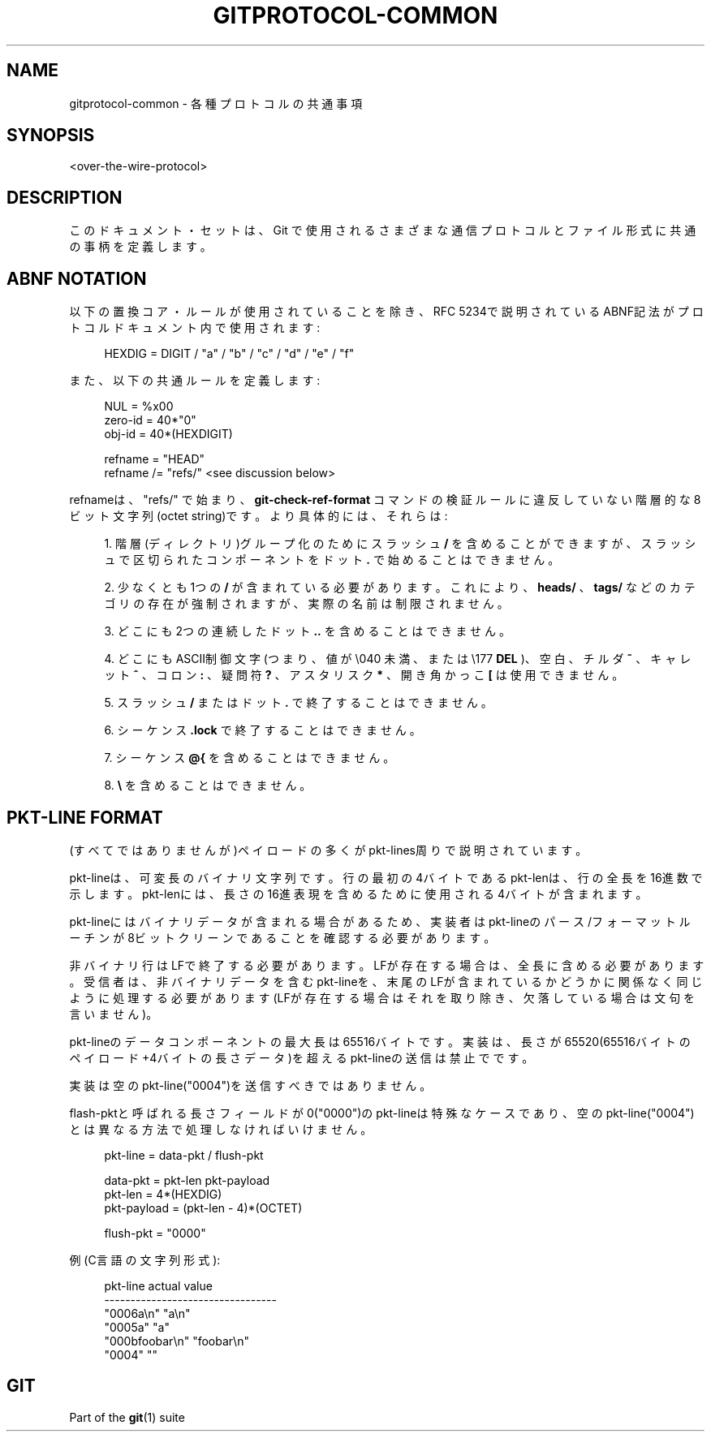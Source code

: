 '\" t
.\"     Title: gitprotocol-common
.\"    Author: [FIXME: author] [see http://docbook.sf.net/el/author]
.\" Generator: DocBook XSL Stylesheets v1.79.1 <http://docbook.sf.net/>
.\"      Date: 12/10/2022
.\"    Manual: Git Manual
.\"    Source: Git 2.38.0.rc1.238.g4f4d434dc6.dirty
.\"  Language: English
.\"
.TH "GITPROTOCOL\-COMMON" "5" "12/10/2022" "Git 2\&.38\&.0\&.rc1\&.238\&.g" "Git Manual"
.\" -----------------------------------------------------------------
.\" * Define some portability stuff
.\" -----------------------------------------------------------------
.\" ~~~~~~~~~~~~~~~~~~~~~~~~~~~~~~~~~~~~~~~~~~~~~~~~~~~~~~~~~~~~~~~~~
.\" http://bugs.debian.org/507673
.\" http://lists.gnu.org/archive/html/groff/2009-02/msg00013.html
.\" ~~~~~~~~~~~~~~~~~~~~~~~~~~~~~~~~~~~~~~~~~~~~~~~~~~~~~~~~~~~~~~~~~
.ie \n(.g .ds Aq \(aq
.el       .ds Aq '
.\" -----------------------------------------------------------------
.\" * set default formatting
.\" -----------------------------------------------------------------
.\" disable hyphenation
.nh
.\" disable justification (adjust text to left margin only)
.ad l
.\" -----------------------------------------------------------------
.\" * MAIN CONTENT STARTS HERE *
.\" -----------------------------------------------------------------
.SH "NAME"
gitprotocol-common \- 各種プロトコルの共通事項
.SH "SYNOPSIS"
.sp
.nf
<over\-the\-wire\-protocol>
.fi
.sp
.SH "DESCRIPTION"
.sp
このドキュメント・セットは、 Git で使用されるさまざまな通信プロトコルとファイル形式に共通の事柄を定義します。
.SH "ABNF NOTATION"
.sp
以下の置換コア・ルールが使用されていることを除き、RFC 5234で説明されているABNF記法がプロトコルドキュメント内で使用されます:
.sp
.if n \{\
.RS 4
.\}
.nf
  HEXDIG    =  DIGIT / "a" / "b" / "c" / "d" / "e" / "f"
.fi
.if n \{\
.RE
.\}
.sp
.sp
また、以下の共通ルールを定義します:
.sp
.if n \{\
.RS 4
.\}
.nf
  NUL       =  %x00
  zero\-id   =  40*"0"
  obj\-id    =  40*(HEXDIGIT)

  refname  =  "HEAD"
  refname /=  "refs/" <see discussion below>
.fi
.if n \{\
.RE
.\}
.sp
.sp
refnameは、 "refs/" で始まり、 \fBgit\-check\-ref\-format\fR コマンドの検証ルールに違反していない階層的な8ビット文字列(octet string)です。より具体的には、それらは:
.sp
.RS 4
.ie n \{\
\h'-04' 1.\h'+01'\c
.\}
.el \{\
.sp -1
.IP "  1." 4.2
.\}
階層(ディレクトリ)グループ化のためにスラッシュ
\fB/\fR
を含めることができますが、スラッシュで区切られたコンポーネントをドット
\fB\&.\fR
で始めることはできません。
.RE
.sp
.RS 4
.ie n \{\
\h'-04' 2.\h'+01'\c
.\}
.el \{\
.sp -1
.IP "  2." 4.2
.\}
少なくとも1つの
\fB/\fR
が含まれている必要があります。 これにより、
\fBheads/\fR
、
\fBtags/\fR
などのカテゴリの存在が強制されますが、実際の名前は制限されません。
.RE
.sp
.RS 4
.ie n \{\
\h'-04' 3.\h'+01'\c
.\}
.el \{\
.sp -1
.IP "  3." 4.2
.\}
どこにも2つの連続したドット
\fB\&.\&.\fR
を含めることはできません。
.RE
.sp
.RS 4
.ie n \{\
\h'-04' 4.\h'+01'\c
.\}
.el \{\
.sp -1
.IP "  4." 4.2
.\}
どこにも ASCII制御文字(つまり、値が \e040 未満、または \e177
\fBDEL\fR
)、空白、チルダ
\fB~\fR
、キャレット
\fB^\fR
、コロン
\fB:\fR
、 疑問符
\fB?\fR
、アスタリスク
\fB*\fR
、 開き角かっこ
\fB[\fR
は使用できません。
.RE
.sp
.RS 4
.ie n \{\
\h'-04' 5.\h'+01'\c
.\}
.el \{\
.sp -1
.IP "  5." 4.2
.\}
スラッシュ
\fB/\fR
またはドット
\fB\&.\fR
で終了することはできません。
.RE
.sp
.RS 4
.ie n \{\
\h'-04' 6.\h'+01'\c
.\}
.el \{\
.sp -1
.IP "  6." 4.2
.\}
シーケンス
\fB\&.lock\fR
で終了することはできません。
.RE
.sp
.RS 4
.ie n \{\
\h'-04' 7.\h'+01'\c
.\}
.el \{\
.sp -1
.IP "  7." 4.2
.\}
シーケンス
\fB@{\fR
を含めることはできません。
.RE
.sp
.RS 4
.ie n \{\
\h'-04' 8.\h'+01'\c
.\}
.el \{\
.sp -1
.IP "  8." 4.2
.\}
\fB\e\fR
を含めることはできません。
.RE
.SH "PKT\-LINE FORMAT"
.sp
(すべてではありませんが)ペイロードの多くがpkt\-lines周りで説明されています。
.sp
pkt\-lineは、可変長のバイナリ文字列です。行の最初の4バイトであるpkt\-lenは、行の全長を16進数で示します。pkt\-lenには、長さの16進表現を含めるために使用される4バイトが含まれます。
.sp
pkt\-lineにはバイナリデータが含まれる場合があるため、実装者はpkt\-lineの パース/フォーマット ルーチンが8ビットクリーンであることを確認する必要があります。
.sp
非バイナリ行はLFで終了する必要があります。LFが存在する場合は、全長に含める必要があります。受信者は、非バイナリデータを含むpkt\-lineを、末尾のLFが含まれているかどうかに関係なく同じように処理する必要があります(LFが存在する場合はそれを取り除き、欠落している場合は文句を言いません)。
.sp
pkt\-lineのデータコンポーネントの最大長は65516バイトです。実装は、長さが65520(65516バイトのペイロード+4バイトの長さデータ)を超えるpkt\-lineの送信は禁止でです。
.sp
実装は空のpkt\-line("0004")を送信すべきではありません。
.sp
flash\-pktと呼ばれる長さフィールドが0("0000")のpkt\-lineは特殊なケースであり、空のpkt\-line("0004")とは異なる方法で処理しなければいけません。
.sp
.if n \{\
.RS 4
.\}
.nf
  pkt\-line     =  data\-pkt / flush\-pkt

  data\-pkt     =  pkt\-len pkt\-payload
  pkt\-len      =  4*(HEXDIG)
  pkt\-payload  =  (pkt\-len \- 4)*(OCTET)

  flush\-pkt    = "0000"
.fi
.if n \{\
.RE
.\}
.sp
.sp
例(C言語の文字列形式):
.sp
.if n \{\
.RS 4
.\}
.nf
  pkt\-line          actual value
  \-\-\-\-\-\-\-\-\-\-\-\-\-\-\-\-\-\-\-\-\-\-\-\-\-\-\-\-\-\-\-\-\-
  "0006a\en"         "a\en"
  "0005a"           "a"
  "000bfoobar\en"    "foobar\en"
  "0004"            ""
.fi
.if n \{\
.RE
.\}
.sp
.SH "GIT"
.sp
Part of the \fBgit\fR(1) suite
